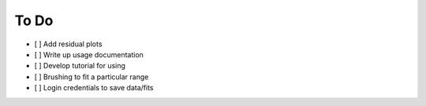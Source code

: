 To Do
======

- [ ] Add residual plots
- [ ] Write up usage documentation
- [ ] Develop tutorial for using
- [ ] Brushing to fit a particular range
- [ ] Login credentials to save data/fits
